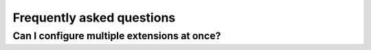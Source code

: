 Frequently asked questions
==========================

Can I configure multiple extensions at once?
--------------------------------------------